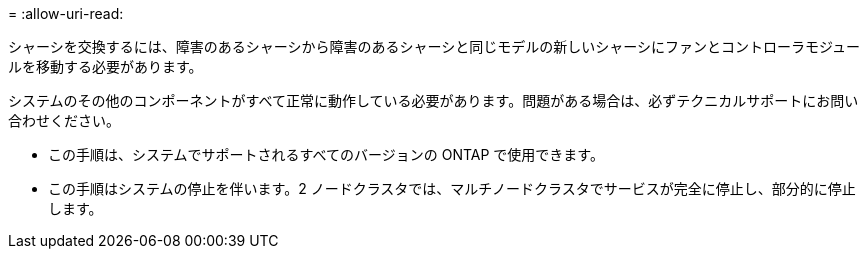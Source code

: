 = 
:allow-uri-read: 


シャーシを交換するには、障害のあるシャーシから障害のあるシャーシと同じモデルの新しいシャーシにファンとコントローラモジュールを移動する必要があります。

システムのその他のコンポーネントがすべて正常に動作している必要があります。問題がある場合は、必ずテクニカルサポートにお問い合わせください。

* この手順は、システムでサポートされるすべてのバージョンの ONTAP で使用できます。
* この手順はシステムの停止を伴います。2 ノードクラスタでは、マルチノードクラスタでサービスが完全に停止し、部分的に停止します。

